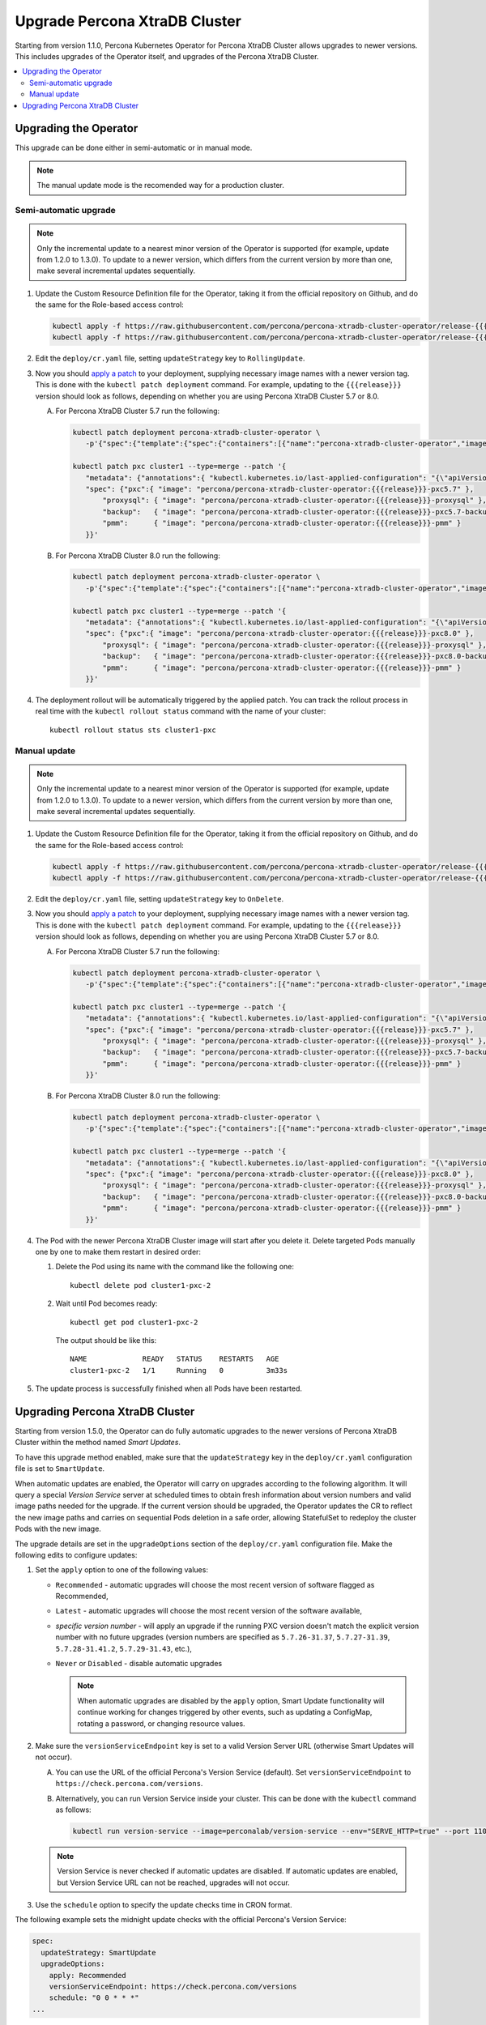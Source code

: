 .. _operator-update:

Upgrade Percona XtraDB Cluster
======================================

Starting from version 1.1.0, Percona Kubernetes Operator for Percona
XtraDB Cluster allows upgrades to newer versions. This includes upgrades of the
Operator itself, and upgrades of the Percona XtraDB Cluster.

.. contents:: :local:

.. _operator-update:

Upgrading the Operator
----------------------

This upgrade can be done either in semi-automatic or in manual mode. 

.. note:: The manual update mode is the recomended way for a production cluster.

.. _operator-update-semi-auto-updates:

Semi-automatic upgrade
**********************

.. note:: Only the incremental update to a nearest minor version of the Operator
   is supported (for example, update from 1.2.0 to 1.3.0).
   To update to a newer version, which differs from the current version by more
   than one, make several incremental updates sequentially.

#. Update the Custom Resource Definition file for the Operator, taking it from
   the official repository on Github, and do the same for the Role-based access
   control:

   .. code:: bash

      kubectl apply -f https://raw.githubusercontent.com/percona/percona-xtradb-cluster-operator/release-{{{release}}}/deploy/crd.yaml
      kubectl apply -f https://raw.githubusercontent.com/percona/percona-xtradb-cluster-operator/release-{{{release}}}/deploy/rbac.yaml

#. Edit the ``deploy/cr.yaml`` file, setting ``updateStrategy`` key to
   ``RollingUpdate``.

#. Now you should `apply a patch <https://kubernetes.io/docs/tasks/run-application/update-api-object-kubectl-patch/>`_ to your
   deployment, supplying necessary image names with a newer version tag. This
   is done with the ``kubectl patch deployment`` command. For example, updating
   to the ``{{{release}}}`` version should look as follows, depending on whether
   you are using Percona XtraDB Cluster 5.7 or 8.0.

   A. For Percona XtraDB Cluster 5.7 run the following:

      .. code:: bash

         kubectl patch deployment percona-xtradb-cluster-operator \
            -p'{"spec":{"template":{"spec":{"containers":[{"name":"percona-xtradb-cluster-operator","image":"percona/percona-xtradb-cluster-operator:{{{release}}}"}]}}}}'

         kubectl patch pxc cluster1 --type=merge --patch '{
            "metadata": {"annotations":{ "kubectl.kubernetes.io/last-applied-configuration": "{\"apiVersion\":\"pxc.percona.com/v{{{apiversion}}}\"}" }},
            "spec": {"pxc":{ "image": "percona/percona-xtradb-cluster-operator:{{{release}}}-pxc5.7" },
                "proxysql": { "image": "percona/percona-xtradb-cluster-operator:{{{release}}}-proxysql" },
                "backup":   { "image": "percona/percona-xtradb-cluster-operator:{{{release}}}-pxc5.7-backup" },
                "pmm":      { "image": "percona/percona-xtradb-cluster-operator:{{{release}}}-pmm" }
            }}'

   B. For Percona XtraDB Cluster 8.0 run the following:

      .. code:: bash

         kubectl patch deployment percona-xtradb-cluster-operator \
            -p'{"spec":{"template":{"spec":{"containers":[{"name":"percona-xtradb-cluster-operator","image":"percona/percona-xtradb-cluster-operator:{{{release}}}"}]}}}}'

         kubectl patch pxc cluster1 --type=merge --patch '{
            "metadata": {"annotations":{ "kubectl.kubernetes.io/last-applied-configuration": "{\"apiVersion\":\"pxc.percona.com/v{{{apiversion}}}\"}" }},
            "spec": {"pxc":{ "image": "percona/percona-xtradb-cluster-operator:{{{release}}}-pxc8.0" },
                "proxysql": { "image": "percona/percona-xtradb-cluster-operator:{{{release}}}-proxysql" },
                "backup":   { "image": "percona/percona-xtradb-cluster-operator:{{{release}}}-pxc8.0-backup" },
                "pmm":      { "image": "percona/percona-xtradb-cluster-operator:{{{release}}}-pmm" }
            }}'

#. The deployment rollout will be automatically triggered by the applied patch.
   You can track the rollout process in real time with the
   ``kubectl rollout status`` command with the name of your cluster::

     kubectl rollout status sts cluster1-pxc

.. _operator-update-manual-updates:

Manual update
*************

.. note:: Only the incremental update to a nearest minor version of the Operator
   is supported (for example, update from 1.2.0 to 1.3.0).
   To update to a newer version, which differs from the current version by more
   than one, make several incremental updates sequentially.

#. Update the Custom Resource Definition file for the Operator, taking it from
   the official repository on Github, and do the same for the Role-based access
   control:

   .. code:: bash

      kubectl apply -f https://raw.githubusercontent.com/percona/percona-xtradb-cluster-operator/release-{{{release}}}/deploy/crd.yaml
      kubectl apply -f https://raw.githubusercontent.com/percona/percona-xtradb-cluster-operator/release-{{{release}}}/deploy/rbac.yaml

#. Edit the ``deploy/cr.yaml`` file, setting ``updateStrategy`` key to
   ``OnDelete``.

#. Now you should `apply a patch <https://kubernetes.io/docs/tasks/run-application/update-api-object-kubectl-patch/>`_ to your
   deployment, supplying necessary image names with a newer version tag. This
   is done with the ``kubectl patch deployment`` command. For example, updating
   to the ``{{{release}}}`` version should look as follows, depending on whether
   you are using Percona XtraDB Cluster 5.7 or 8.0.

   A. For Percona XtraDB Cluster 5.7 run the following:

      .. code:: bash

         kubectl patch deployment percona-xtradb-cluster-operator \
            -p'{"spec":{"template":{"spec":{"containers":[{"name":"percona-xtradb-cluster-operator","image":"percona/percona-xtradb-cluster-operator:{{{release}}}"}]}}}}'

         kubectl patch pxc cluster1 --type=merge --patch '{
            "metadata": {"annotations":{ "kubectl.kubernetes.io/last-applied-configuration": "{\"apiVersion\":\"pxc.percona.com/v{{{apiversion}}}\"}" }},
            "spec": {"pxc":{ "image": "percona/percona-xtradb-cluster-operator:{{{release}}}-pxc5.7" },
                "proxysql": { "image": "percona/percona-xtradb-cluster-operator:{{{release}}}-proxysql" },
                "backup":   { "image": "percona/percona-xtradb-cluster-operator:{{{release}}}-pxc5.7-backup" },
                "pmm":      { "image": "percona/percona-xtradb-cluster-operator:{{{release}}}-pmm" }
            }}'

   B. For Percona XtraDB Cluster 8.0 run the following:

      .. code:: bash

         kubectl patch deployment percona-xtradb-cluster-operator \
            -p'{"spec":{"template":{"spec":{"containers":[{"name":"percona-xtradb-cluster-operator","image":"percona/percona-xtradb-cluster-operator:{{{release}}}"}]}}}}'

         kubectl patch pxc cluster1 --type=merge --patch '{
            "metadata": {"annotations":{ "kubectl.kubernetes.io/last-applied-configuration": "{\"apiVersion\":\"pxc.percona.com/v{{{apiversion}}}\"}" }},
            "spec": {"pxc":{ "image": "percona/percona-xtradb-cluster-operator:{{{release}}}-pxc8.0" },
                "proxysql": { "image": "percona/percona-xtradb-cluster-operator:{{{release}}}-proxysql" },
                "backup":   { "image": "percona/percona-xtradb-cluster-operator:{{{release}}}-pxc8.0-backup" },
                "pmm":      { "image": "percona/percona-xtradb-cluster-operator:{{{release}}}-pmm" }
            }}'

#. The Pod with the newer Percona XtraDB Cluster image will start after you
   delete it. Delete targeted Pods manually one by one to make them restart in
   desired order:

   #. Delete the Pod using its name with the command like the following one::

         kubectl delete pod cluster1-pxc-2

   #. Wait until Pod becomes ready::

         kubectl get pod cluster1-pxc-2

      The output should be like this::

         NAME             READY   STATUS    RESTARTS   AGE
         cluster1-pxc-2   1/1     Running   0          3m33s

#. The update process is successfully finished when all Pods have been
   restarted.

.. _operator-update-smartupdates:

Upgrading Percona XtraDB Cluster
--------------------------------

Starting from version 1.5.0, the Operator can do fully automatic upgrades to
the newer versions of Percona XtraDB Cluster within the method named *Smart
Updates*.

To have this upgrade method enabled, make sure that the ``updateStrategy`` key
in the ``deploy/cr.yaml`` configuration file is set to ``SmartUpdate``.

When automatic updates are enabled, the Operator will carry on upgrades
according to the following algorithm. It will query a special *Version Service* 
server at scheduled times to obtain fresh information about version numbers and
valid image paths needed for the upgrade. If the current version should be
upgraded, the Operator updates the CR to reflect the new image paths and carries
on sequential Pods deletion in a safe order, allowing StatefulSet to redeploy
the cluster Pods with the new image.

The upgrade details are set in the ``upgradeOptions`` section of the 
``deploy/cr.yaml`` configuration file. Make the following edits to configure
updates:

#. Set the ``apply`` option to one of the following values:

   * ``Recommended`` - automatic upgrades will choose the most recent version
     of software flagged as Recommended,
   * ``Latest`` - automatic upgrades will choose the most recent version of
     the software available,
   * *specific version number* - will apply an upgrade if the running PXC
     version doesn't match the explicit version number with no future upgrades
     (version numbers are specified as ``5.7.26-31.37``, ``5.7.27-31.39``,
     ``5.7.28-31.41.2``, ``5.7.29-31.43``, etc.),
   * ``Never`` or ``Disabled`` - disable automatic upgrades
     
     .. note:: When automatic upgrades are disabled by the ``apply`` option, 
        Smart Update functionality will continue working for changes triggered
        by other events, such as updating a ConfigMap, rotating a password, or
        changing resource values.

#. Make sure the ``versionServiceEndpoint`` key is set to a valid Version
   Server URL (otherwise Smart Updates will not occur).

   A. You can use the URL of the official Percona's Version Service (default).
      Set ``versionServiceEndpoint`` to ``https://check.percona.com/versions``.

   B. Alternatively, you can run Version Service inside your cluster. This
      can be done with the ``kubectl`` command as follows:
      
      .. code:: bash
      
         kubectl run version-service --image=perconalab/version-service --env="SERVE_HTTP=true" --port 11000 --expose

   .. note:: Version Service is never checked if automatic updates are disabled.
      If automatic updates are enabled, but Version Service URL can not be
      reached, upgrades will not occur.

#. Use the ``schedule`` option to specify the update checks time in CRON format.

The following example sets the midnight update checks with the official
Percona's Version Service:

.. code:: yaml

   spec:
     updateStrategy: SmartUpdate
     upgradeOptions:
       apply: Recommended
       versionServiceEndpoint: https://check.percona.com/versions
       schedule: "0 0 * * *"
   ...

.. _operator-update-semiauto-updates:

